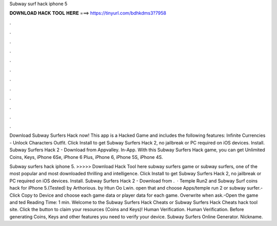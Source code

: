 Subway surf hack iphone 5



𝐃𝐎𝐖𝐍𝐋𝐎𝐀𝐃 𝐇𝐀𝐂𝐊 𝐓𝐎𝐎𝐋 𝐇𝐄𝐑𝐄 ===> https://tinyurl.com/bdhkdms3?7958



.



.



.



.



.



.



.



.



.



.



.



.

Download Subway Surfers Hack now! This app is a Hacked Game and includes the following features: Infinite Currencies - Unlock Characters Outfit. Click Install to get Subway Surfers Hack 2, no jailbreak or PC required on iOS devices. Install. Subway Surfers Hack 2 - Download from Appvalley. In-App. With this Subway Surfers Hack game, you can get Unlimited Coins, Keys, iPhone 6Se, iPhone 6 Plus, iPhone 6, iPhone 5S, iPhone 4S.

Subway surfers hack iphone 5. >>>>> Download Hack Tool here subway surfers game or subway surfers, one of the most popular and most downloaded thrilling and intelligence. Click Install to get Subway Surfers Hack 2, no jailbreak or PC required on iOS devices. Install. Subway Surfers Hack 2 - Download from .  · Temple Run2 and Subway Surf coins hack for iPhone 5.(Tested) by Arthorious. by Htun Oo Lwin. open that and choose Apps/temple run 2 or subway surfer.-Click Copy to Device and choose each game data or player data for each game. Overwrite when ask.-Open the game and ted Reading Time: 1 min. Welcome to the Subway Surfers Hack Cheats or Subway Surfers Hack Cheats hack tool site. Click the button to claim your resources (Coins and Keys)! Human Verification. Human Verification. Before generating Coins, Keys and other features you need to verify your device. Subway Surfers Online Generator. Nickname.
